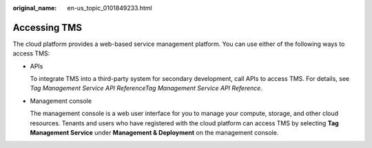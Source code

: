 :original_name: en-us_topic_0101849233.html

.. _en-us_topic_0101849233:

Accessing TMS
=============

The cloud platform provides a web-based service management platform. You can use either of the following ways to access TMS:

-  APIs

   To integrate TMS into a third-party system for secondary development, call APIs to access TMS. For details, see *Tag Management Service API ReferenceTag Management Service API Reference*.

-  Management console

   The management console is a web user interface for you to manage your compute, storage, and other cloud resources. Tenants and users who have registered with the cloud platform can access TMS by selecting **Tag Management Service** under **Management & Deployment** on the management console.
